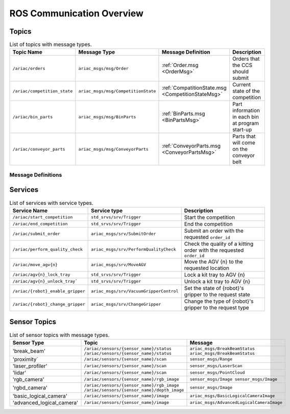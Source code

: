 .. _COMMUNICATIONS:

ROS Communication Overview
==========================

Topics
------


.. list-table:: List of topics with message types.
   :widths: 25 25 25 50
   :header-rows: 1
   :name: communications-topics

   * - Topic Name
     - Message Type
     - Message Definition
     - Description 
   * - ``/ariac/orders`` 
     - ``ariac_msgs/msg/Order``
     - :ref:`Order.msg <OrderMsg>`
     - Orders that the CCS should submit
   * - ``/ariac/competition_state``
     - ``ariac_msgs/msg/CompetitionState`` 
     - :ref:`CompatitionState.msg <CompetitionStateMsg>`
     - Current state of the competition 
   * - ``/ariac/bin_parts``
     - ``ariac_msgs/msg/BinParts`` 
     - :ref:`BinParts.msg <BinPartsMsg>`
     - Part information in each bin at program start-up 
   * - ``/ariac/conveyor_parts``
     - ``ariac_msgs/msg/ConveyorParts`` 
     - :ref:`ConveyorParts.msg <ConveyorPartsMsg>`
     - Parts that will come on the conveyor belt 

.. .. list-table:: List of topics with message types.
..    :widths: 25 25 25 50
..    :header-rows: 1
..    :name: communications-topics

..    * - Topic Name
..      - Message Type
..      - Message Definition
..      - Description 
  ..  * - ``/ariac/orders`` 
  ..    - ``ariac_msgs/msg/Order``
  ..    - :ref:`Order <OrderMsg>`
  ..    - Orders that the CCS should submit
  ..  * - ``/ariac/competition_state``
  ..    - ``ariac_msgs/msg/CompetitionState`` 
  ..    - Current state of the competition 
  ..    - t
  ..  * - ``/ariac/bin_parts``
  ..    - ``ariac_msgs/msg/BinParts`` 
  ..    - Parts in each bin at program start-up 
     - t
   * - ``/ariac/conveyor_parts``
     - ``ariac_msgs/msg/ConveyorParts`` 
     - Parts that will come on the conveyor belt 
     - t
   * - ``/ariac/agv{n}_status``
     - ``ariac_msgs/msg/AGVStatus``
     - State of the AGV {n} (location, position, velocity)
     - t
   * - ``/ariac/{robot}_gripper_state``
     - ``ariac_msgs/msg/VacuumGripperState``
     - State of {robot}'s gripper (enabled, attached, type)
     - t
   * - ``/ariac/conveyor_state``
     - ``ariac_msgs/msg/ConveyorBeltState``
     - State of the conveyor (enabled, power)
     - t
   * - ``/ariac/robot_health``
     - ``ariac_msgs/msg/Robots``
     - Health of the robots
     - t
   * - ``/ariac/sensor_health```
     - ``ariac_msgs/msg/Sensors``
     - Health of the sensors
     - t
   * - ``/ariac_human/state```
     - ``ariac_msgs/msg/HumanState``
     - Position and velocity of the human and the ceiling robot
     - t

Message Definitions
^^^^^^^^^^^^^^^^^^^

.. code-block:: bash
    :caption: Order.msg
    :name: OrderMsg

    uint8 KITTING=0
    uint8 ASSEMBLY=1
    uint8 COMBINED=2

    string id
    uint8 type
    bool priority
    ariac_msgs/KittingTask kitting_task 
    ariac_msgs/AssemblyTask assembly_task
    ariac_msgs/CombinedTask combined_task

.. code-block:: bash
    :caption: CompetitionState.msg
    :name: CompetitionStateMsg

    uint8 IDLE=0    # competition cannot be started yet by the competitor
    uint8 READY=1   # competition can be started by the competitor
    uint8 STARTED=2 # competition has been started
    uint8 ORDER_ANNOUNCEMENTS_DONE=3 # all order announcements have been announced
    uint8 ENDED=4   # competition has ended

    uint8 competition_state # IDLE, READY, STARTED, ORDER_ANNOUNCEMENTS_DONE, ENDED

.. code-block:: bash
    :caption: BinParts.msg
    :name: BinPartsMsg

    ariac_msgs/BinInfo[] bins

.. code-block:: bash
    :caption: BinInfo.msg
    :name: BinInfoMsg

    uint8 BIN1=1
    uint8 BIN2=2
    uint8 BIN3=3
    uint8 BIN4=4
    uint8 BIN5=5
    uint8 BIN6=6
    uint8 BIN7=7
    uint8 BIN8=8

    uint8 bin_number
    ariac_msgs/PartLot[] parts

.. code-block:: bash
    :caption: PartLot.msg
    :name: PartLotMsg

    ariac_msgs/Part part
    uint8 quantity

.. code-block:: bash
    :caption: Part.msg
    :name: PartMsg

    # Constants for part color
    uint8 RED=0
    uint8 GREEN=1
    uint8 BLUE=2
    uint8 ORANGE=3
    uint8 PURPLE=4

    # Constants for part type
    uint8 BATTERY=10
    uint8 PUMP=11
    uint8 SENSOR=12
    uint8 REGULATOR=13

    uint8 color # RED, GREEN, BLUE, ORANGE, PURPLE
    uint8 type # BATTERY, PUMP, SENSOR, REGULATOR

.. code-block:: bash
    :caption: ConveyorParts.msg
    :name: ConveyorPartsMsg

    ariac_msgs/PartLot[] parts


.. code-block:: bash
    :caption: HumanState.msg
    :name: HumanStateMsg

    geometry_msgs/Point human_position
    geometry_msgs/Point robot_position
    geometry_msgs/Vector3 human_velocity
    geometry_msgs/Vector3 robot_velocity


..
    List of topics with the message type and a brief description.

    | Topic Name                     | MSG type                            | Description                                          |
    | ---                            | ---                                 | ---                                                  | 
    | `/ariac/orders`                | `ariac_msgs/msg/Order`              | Orders that the competitors should submit            |
    | `/ariac/competition_state`     | `ariac_msgs/msg/CompetitionState`   | Current state of the competition                     | 
    | `/ariac/bin_parts`             | `ariac_msgs/msg/BinParts`           | Parts in each bin at program start-up                |
    | `/ariac/conveyor_parts`        | `ariac_msgs/msg/ConveyorParts`      | Parts that will come on the conveyor belt            |
    | `/ariac/agv{n}_status`         | `ariac_msgs/msg/AGVStatus`          | State of the AGV {n} (location, position, velocity)  |
    | `/ariac/{robot}_gripper_state` | `ariac_msgs/msg/VacuumGripperState` | State of {robot}'s gripper (enabled, attached, type) |
    | `/ariac/conveyor_state`        | `ariac_msgs/msg/ConveyorBeltState`  | State of the conveyor (enabled, power)               |
    | `/ariac/robot_health`          | `ariac_msgs/msg/Robots`             | Health of the robots                                 |
    | `/ariac/sensor_health`         | `ariac_msgs/msg/Sensors`            | Health of the sensors                                |

Services
--------

.. list-table:: List of services with service types.
   :widths: 25 25 50
   :header-rows: 1
   :name: communications-services

   * - Service Name
     - Service type
     - Description  
   * - ``/ariac/start_competition``
     - ``std_srvs/srv/Trigger``
     - Start the competition   
   * - ``/ariac/end_competition``
     - ``std_srvs/srv/Trigger``
     - End the competition
   * - ``/ariac/submit_order``
     - ``ariac_msgs/srv/SubmitOrder``
     - Submit an order with the requested ``order_id`` 
   * - ``/ariac/perform_quality_check``
     - ``ariac_msgs/srv/PerformQualityCheck``
     - Check the quality of a kitting order with the requested ``order_id``
   * - ``/ariac/move_agv{n}``  
     - ``ariac_msgs/srv/MoveAGV``
     - Move the AGV {n} to the requested location  
   * - ``/ariac/agv{n}_lock_tray``  
     - ``std_srvs/srv/Trigger``
     - Lock a kit tray to AGV {n} 
   * - ``/ariac/agv{n}_unlock_tray``` 
     - ``std_srvs/srv/Trigger``
     - Unlock a kit tray to AGV {n} 
   * - ``/ariac/{robot}_enable_gripper``
     - ``ariac_msgs/srv/VacuumGripperControl``
     - Set the state of {robot}'s gripper to the request state
   * - ``/ariac/{robot}_change_gripper``
     - ``ariac_msgs/srv/ChangeGripper`` 
     - Change the type of {robot}'s gripper to the request type

..
    List of service with the service type and a brief description.

    | Service Name                    | SRV type                              | Description                                                        |
    | ---                             | ---                                   | ---                                                                | 
    | `/ariac/start_competition`      | `std_srvs/srv/Trigger`                | Start the competition                                              |
    | `/ariac/end_competition`        | `std_srvs/srv/Trigger`                | End the competition                                                | 
    | `/ariac/submit_order`           | `ariac_msgs/srv/SubmitOrder`          | Submit an order with the requested `order_id`                      |
    | `/ariac/perform_quality_check`  | `ariac_msgs/srv/PerformQualityCheck`  | Check the quality of a kitting order with the requested `order_id` |
    | `/ariac/move_agv{n}`            | `ariac_msgs/srv/MoveAGV`              | Move the AGV {n} to the requested location                         |
    | `/ariac/agv{n}_lock_tray`       | `std_srvs/srv/Trigger`                | Lock a kit tray to AGV {n}                                         |
    | `/ariac/agv{n}_unlock_tray`     | `std_srvs/srv/Trigger`                | Unlock a kit tray to AGV {n}                                       |
    | `/ariac/{robot}_enable_gripper` | `ariac_msgs/srv/VacuumGripperControl` | Set the state of {robot}'s gripper to the request state            |
    | `/ariac/{robot}_change_gripper` | `ariac_msgs/srv/ChangeGripper`        | Change the type of {robot}'s gripper to the request type           |

Sensor Topics
-------------

.. list-table:: List of sensor topics with message types.
   :widths: 25 50 50
   :header-rows: 1
   :name: communications-sensor-topics

   * - Sensor Type
     - Topic
     - Message  
   * - 'break_beam'
     - ``/ariac/sensors/{sensor_name}/status`` ``/ariac/sensors/{sensor_name}/status``
     - ``ariac_msgs/BreakBeamStatus`` ``ariac_msgs/BreakBeamStatus``
   * - 'proximity`
     - ``/ariac/sensors/{sensor_name}/scan``
     - ``sensor_msgs/Range``
   * - 'laser_profiler'
     - ``/ariac/sensors/{sensor_name}/scan`` 
     - ``sensor_msgs/LaserScan`` 
   * - 'lidar'
     - ``/ariac/sensors/{sensor_name}/scan``	
     - ``sensor_msgs/PointCloud``
   * - 'rgb_camera'
     - ``/ariac/sensors/{sensor_name}/rgb_image``
     - ``sensor_msgs/Image sensor_msgs/Image``
   * - 'rgbd_camera'
     - ``/ariac/sensors/{sensor_name}/rgb_image`` ``/ariac/sensors/{sensor_name}/depth_image``
     - ``sensor_msgs/Image``
   * - 'basic_logical_camera'
     - ``/ariac/sensors/{sensor_name}/image``
     - ``ariac_msgs/BasicLogicalCameraImage``
   * - 'advanced_logical_camera'
     - ``/ariac/sensors/{sensor_name}/image``
     - ``ariac_msgs/AdvancedLogicalCameraImage``

..
    List of sensor topics and their msg types:

    | Sensor Type               | Topic name(s)                                                                       |	MSG type                                              |
    | ---                       | ---                                                                                 | ---                                                   |
    | `break_beam`              | `/ariac/sensors/{sensor_name}/status` `/ariac/sensors/{sensor_name}/status`         | ariac_msgs/BreakBeamStatus ariac_msgs/BreakBeamStatus |
    | `proximity`               | `/ariac/sensors/{sensor_name}/scan`                                                 |	sensor_msgs/Range                                     |
    | `laser_profiler`          | `/ariac/sensors/{sensor_name}/scan`                                                 |	sensor_msgs/LaserScan                                 |
    | `lidar`	                  | `/ariac/sensors/{sensor_name}/scan`	                                                | sensor_msgs/PointCloud                                |
    | `rgb_camera`              | `/ariac/sensors/{sensor_name}/rgb_image`                                            |	sensor_msgs/Image sensor_msgs/Image                   |
    | `rgbd_camera`             | `/ariac/sensors/{sensor_name}/rgb_image` `/ariac/sensors/{sensor_name}/depth_image` | sensor_msgs/Image                                     |
    | `basic_logical_camera`    | `/ariac/sensors/{sensor_name}/image`                                                | ariac_msgs/BasicLogicalCameraImage                    |
    | `advanced_logical_camera` | `/ariac/sensors/{sensor_name}/image`                                                | ariac_msgs/AdvancedLogicalCameraImage                 |